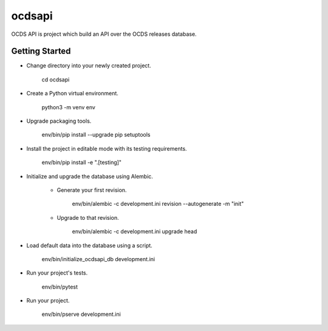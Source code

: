 ocdsapi
=======
OCDS API is project which build an API over the OCDS releases database.

Getting Started
---------------

- Change directory into your newly created project.

    cd ocdsapi

- Create a Python virtual environment.

    python3 -m venv env

- Upgrade packaging tools.

    env/bin/pip install --upgrade pip setuptools

- Install the project in editable mode with its testing requirements.

    env/bin/pip install -e ".[testing]"

- Initialize and upgrade the database using Alembic.

    - Generate your first revision.

        env/bin/alembic -c development.ini revision --autogenerate -m "init"

    - Upgrade to that revision.

        env/bin/alembic -c development.ini upgrade head

- Load default data into the database using a script.

    env/bin/initialize_ocdsapi_db development.ini

- Run your project's tests.

    env/bin/pytest

- Run your project.

    env/bin/pserve development.ini
